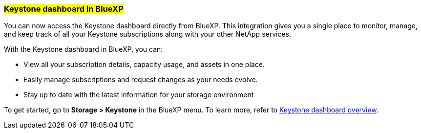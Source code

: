 === ##Keystone dashboard in BlueXP##
You can now access the Keystone dashboard directly from BlueXP. This integration gives you a single place to monitor, manage, and keep track of all your Keystone subscriptions along with your other NetApp services.

With the Keystone dashboard in BlueXP, you can:

* View all your subscription details, capacity usage, and assets in one place.
* Easily manage subscriptions and request changes as your needs evolve.
* Stay up to date with the latest information for your storage environment

To get started, go to *Storage > Keystone* in the BlueXP menu. To learn more, refer to link:../integrations/dashboard-overview.html[Keystone dashboard overview^].
